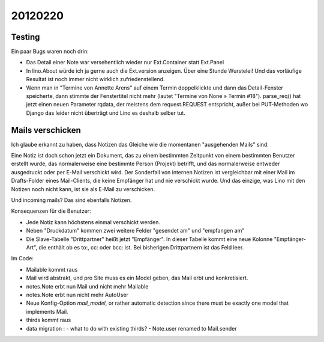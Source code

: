 20120220
========

Testing
-------

Ein paar Bugs waren noch drin:

- Das Detail einer Note war versehentlich wieder nur Ext.Container statt Ext.Panel

- In lino.About würde ich ja gerne auch die Ext.version anzeigen. 
  Über eine Stunde Wurstelei! 
  Und das vorläufige Resultat ist noch immer nicht wirklich zufriedenstellend.

- Wenn man in "Termine von Annette Arens" auf einem Termin doppelklickte 
  und dann das Detail-Fenster speicherte, dann stimmte der Fenstertitel 
  nicht mehr (lautet "Termine von None » Termin #18").
  parse_req() hat jetzt einen neuen Parameter rqdata, der meistens 
  dem request.REQUEST entspricht, außer bei PUT-Methoden wo Django 
  das leider nicht überträgt und Lino es deshalb selber tut.


Mails verschicken
-----------------

Ich glaube erkannt zu haben, dass Notizen das Gleiche wie die momentanen 
"ausgehenden Mails" sind.

Eine Notiz ist doch schon jetzt ein Dokument, das zu einem bestimmten Zeitpunkt 
von einem bestimmten Benutzer erstellt wurde, das normalerweise eine bestimmte 
Person (Projekt) betrifft, und das normalerweise entweder ausgedruckt oder 
per E-Mail verschickt wird. Der Sonderfall von internen Notizen ist vergleichbar 
mit einer Mail im Drafts-Folder eines Mail-Clients, die keine Empfänger hat und 
nie verschickt wurde. Und das einzige, was Lino mit den Notizen noch nicht kann, 
ist sie als E-Mail zu verschicken.

Und incoming mails? Das sind ebenfalls Notizen.


Konsequenzen für die Benutzer:

- Jede Notiz kann höchstens einmal verschickt werden.
- Neben "Druckdatum" kommen zwei weitere Felder "gesendet am" und "empfangen am"
- Die Slave-Tabelle "Drittpartner" heißt jetzt "Empfänger".
  In dieser Tabelle kommt eine neue Kolonne "Empfänger-Art", 
  die enthält ob es to:, cc: oder bcc: ist. Bei bisherigen Drittpartnern 
  ist das Feld leer.

Im Code: 

- Mailable kommt raus
- Mail wird abstrakt, und pro Site muss es ein Model
  geben, das Mail erbt und konkretisiert.
- notes.Note erbt nun Mail und nicht mehr Mailable
- notes.Note erbt nun nicht mehr AutoUser
- Neue Konfig-Option `mail_model`, or rather 
  automatic detection since there must be exactly 
  one model that implements Mail.
- thirds kommt raus
- data migration : 
  - what to do with existing thirds?  
  - Note.user renamed to Mail.sender
  